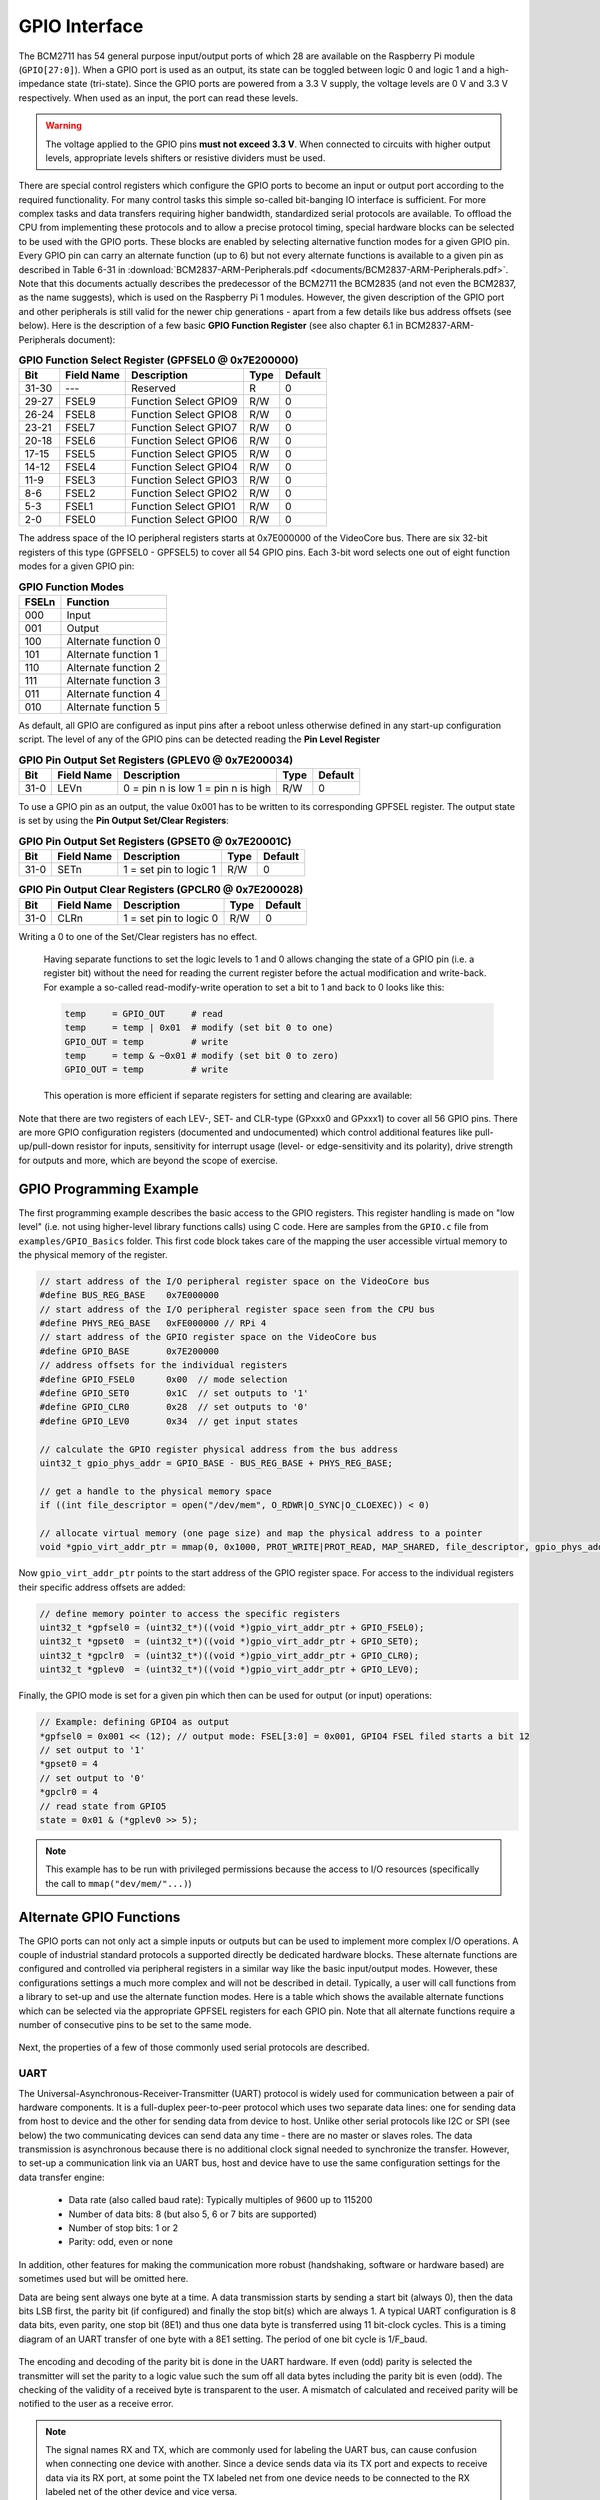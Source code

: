 ==============
GPIO Interface
==============
The BCM2711 has 54 general purpose input/output ports of which 28 are available on the Raspberry Pi module (``GPIO[27:0]``). When a GPIO port is used as an output, its  state can be toggled between logic 0 and logic 1 and a high-impedance state (tri-state). Since the GPIO ports are powered from a 3.3 V supply, the voltage levels are 0 V and 3.3 V respectively. When used as an input, the port can read these levels.

.. warning::
    The voltage applied to the GPIO pins **must not exceed 3.3 V**. When connected to circuits with higher output levels, appropriate levels shifters or resistive dividers must be used. 

There are special control registers which configure the GPIO ports to become an input or output port according to the required functionality. For many control tasks this simple so-called bit-banging IO interface is sufficient. For more complex tasks and data transfers requiring higher bandwidth, standardized serial protocols are available. To offload the CPU from implementing these protocols and to allow a precise protocol timing, special hardware blocks can be selected to be used with the GPIO ports. These blocks are enabled by selecting alternative function modes for a given GPIO pin. Every GPIO pin can carry an alternate function (up to 6) but not every alternate functions is available to a given pin as described in Table 6-31 in :download:`BCM2837-ARM-Peripherals.pdf <documents/BCM2837-ARM-Peripherals.pdf>`. Note that this documents actually describes the predecessor of the BCM2711 the BCM2835 (and not even the BCM2837, as the name suggests), which is used on the Raspberry Pi 1 modules. However, the given description of the GPIO port and other peripherals is still valid for the newer chip generations - apart from a few details like bus address offsets (see below).
Here is the description of a few  basic **GPIO Function Register** (see also chapter 6.1 in BCM2837-ARM-Peripherals document):


.. table:: **GPIO Function Select Register (GPFSEL0 @ 0x7E200000)**

    =====  ===========  ======================  ====  =======
    Bit    Field Name   Description             Type  Default
    =====  ===========  ======================  ====  =======
    31-30  ---          Reserved                R      0
    29-27  FSEL9        Function Select GPIO9   R/W    0
    26-24  FSEL8        Function Select GPIO8   R/W    0
    23-21  FSEL7        Function Select GPIO7   R/W    0
    20-18  FSEL6        Function Select GPIO6   R/W    0
    17-15  FSEL5        Function Select GPIO5   R/W    0
    14-12  FSEL4        Function Select GPIO4   R/W    0
    11-9   FSEL3        Function Select GPIO3   R/W    0
    8-6    FSEL2        Function Select GPIO2   R/W    0
    5-3    FSEL1        Function Select GPIO1   R/W    0
    2-0    FSEL0        Function Select GPIO0   R/W    0
    =====  ===========  ======================  ====  =======

The address space of the IO peripheral registers starts at 0x7E000000 of the VideoCore bus. There are six 32-bit registers of this type (GPFSEL0 - GPFSEL5) to cover all 54 GPIO pins. Each 3-bit word selects one out of eight function modes for a given GPIO pin:

.. table:: **GPIO Function Modes**

    ===== ===================
    FSELn Function
    ===== ===================
    000   Input
    001   Output
    100   Alternate function 0
    101   Alternate function 1
    110   Alternate function 2
    111   Alternate function 3
    011   Alternate function 4
    010   Alternate function 5
    ===== ===================

As default, all GPIO are configured as input pins after a reboot unless otherwise defined in any start-up configuration script. The level of any of the GPIO pins can be detected reading the **Pin Level Register**

.. table:: **GPIO Pin Output Set Registers (GPLEV0 @ 0x7E200034)**

    =====  ===========  ======================  ====  =======
    Bit    Field Name   Description             Type  Default
    =====  ===========  ======================  ====  =======
    31-0   LEVn         0 = pin n is low        R/W      0
                        1 = pin n is high
    =====  ===========  ======================  ====  =======

To use a GPIO pin as an output, the value 0x001 has to be written to its corresponding GPFSEL register. The output state is set by using the  **Pin Output Set/Clear Registers**:

.. table:: **GPIO Pin Output Set Registers (GPSET0 @ 0x7E20001C)**

    =====  ===========  ======================  ====  =======
    Bit    Field Name   Description             Type  Default
    =====  ===========  ======================  ====  =======
    31-0   SETn         1 = set pin to logic 1   R/W      0
    =====  ===========  ======================  ====  =======
 
.. table:: **GPIO Pin Output Clear Registers (GPCLR0 @ 0x7E200028)**

    =====  ===========  ======================  ====  =======
    Bit    Field Name   Description             Type  Default
    =====  ===========  ======================  ====  =======
    31-0   CLRn         1 = set pin to logic 0   R/W      0
    =====  ===========  ======================  ====  =======

Writing a 0 to one of the Set/Clear registers has no effect. 

.. 
    
    Having separate functions to set the logic levels to 1 and 0 allows changing the state of a GPIO pin (i.e. a register bit) without the need for reading the current register before the actual modification and write-back. For example a so-called read-modify-write operation to set a bit to 1 and back to 0 looks like this:

    .. code::

        temp     = GPIO_OUT     # read
        temp     = temp | 0x01  # modify (set bit 0 to one)
        GPIO_OUT = temp         # write
        temp     = temp & ~0x01 # modify (set bit 0 to zero)
        GPIO_OUT = temp         # write

    This operation is more efficient if separate registers for setting and clearing are available:

    .. code::
        GPIO_OUT_SET   = 0x01
        GPIO_OUT_CLEAR = 0x01

Note that there are two registers of each LEV-, SET- and CLR-type (GPxxx0 and GPxxx1) to cover all 56 GPIO pins. There are more GPIO configuration registers (documented and undocumented) which control additional features like pull-up/pull-down resistor for inputs, sensitivity for interrupt usage (level- or edge-sensitivity and its polarity), drive strength for outputs and more, which are beyond the scope of exercise. 

GPIO Programming Example
========================
The first programming example describes the basic access to the GPIO registers. This register handling is made on "low level" (i.e. not using higher-level library functions calls) using C code. Here are samples from the ``GPIO.c`` file from ``examples/GPIO_Basics`` folder. This first code block takes care of the mapping the user accessible virtual memory to the physical memory of the register.

.. code-block:: c

  // start address of the I/O peripheral register space on the VideoCore bus
  #define BUS_REG_BASE    0x7E000000
  // start address of the I/O peripheral register space seen from the CPU bus
  #define PHYS_REG_BASE   0xFE000000 // RPi 4 
  // start address of the GPIO register space on the VideoCore bus
  #define GPIO_BASE       0x7E200000
  // address offsets for the individual registers
  #define GPIO_FSEL0      0x00  // mode selection
  #define GPIO_SET0       0x1C  // set outputs to '1'
  #define GPIO_CLR0       0x28  // set outputs to '0'
  #define GPIO_LEV0       0x34  // get input states
  
  // calculate the GPIO register physical address from the bus address
  uint32_t gpio_phys_addr = GPIO_BASE - BUS_REG_BASE + PHYS_REG_BASE;

  // get a handle to the physical memory space
  if ((int file_descriptor = open("/dev/mem", O_RDWR|O_SYNC|O_CLOEXEC)) < 0)

  // allocate virtual memory (one page size) and map the physical address to a pointer
  void *gpio_virt_addr_ptr = mmap(0, 0x1000, PROT_WRITE|PROT_READ, MAP_SHARED, file_descriptor, gpio_phys_addr);


Now ``gpio_virt_addr_ptr`` points to the start address of the GPIO register space. For access to the individual registers their specific address offsets are added:

.. code-block:: c

  // define memory pointer to access the specific registers
  uint32_t *gpfsel0 = (uint32_t*)((void *)gpio_virt_addr_ptr + GPIO_FSEL0);
  uint32_t *gpset0  = (uint32_t*)((void *)gpio_virt_addr_ptr + GPIO_SET0);
  uint32_t *gpclr0  = (uint32_t*)((void *)gpio_virt_addr_ptr + GPIO_CLR0);
  uint32_t *gplev0  = (uint32_t*)((void *)gpio_virt_addr_ptr + GPIO_LEV0);

Finally, the GPIO mode is set for a given pin which then can be used for output (or input) operations:

.. code-block:: c

  // Example: defining GPIO4 as output
  *gpfsel0 = 0x001 << (12); // output mode: FSEL[3:0] = 0x001, GPIO4 FSEL filed starts a bit 12
  // set output to '1'
  *gpset0 = 4
  // set output to '0'
  *gpclr0 = 4
  // read state from GPIO5
  state = 0x01 & (*gplev0 >> 5);

.. note::
  This example has to be run with privileged permissions because the access to I/O resources (specifically the call to ``mmap("dev/mem/"...)``)


Alternate GPIO Functions
========================
The GPIO ports can not only act a simple inputs or outputs but can be used to implement more complex I/O operations. A couple of industrial standard protocols a supported directly be dedicated hardware blocks. These alternate functions are configured and controlled via peripheral registers in a similar way like the basic input/output modes. However, these configurations settings a much more complex and will not be described in detail. Typically, a user will call functions from a library to set-up and use the alternate function modes. Here is a table which shows the available alternate functions which can be selected via the appropriate GPFSEL registers for each GPIO pin. Note that all alternate functions require a number of consecutive pins to be set to the same mode.

.. figure:: images/GPIO_Alt.png
    :width: 600
    :align: center


Next, the properties of a few of those commonly used serial protocols are described.


UART
----
The Universal-Asynchronous-Receiver-Transmitter (UART) protocol is widely used for communication between a pair of hardware components. It is a full-duplex peer-to-peer protocol which uses two separate data lines: one for sending data from host to device and the other for sending data from device to host. Unlike other serial protocols like I2C or SPI (see below) the two communicating devices can send data any time - there are no master or slaves roles. The data transmission is asynchronous because there is no additional clock signal needed to synchronize the transfer. However, to set-up a communication link via an UART bus, host and device have to use the same configuration settings for the data transfer engine:

  - Data rate (also called baud rate): Typically multiples of 9600 up to 115200 
  - Number of data bits: 8 (but also 5, 6 or 7 bits are supported)
  - Number of stop bits: 1 or 2
  - Parity: odd, even or none

In addition, other features for making the communication more robust (handshaking, software or hardware based) are sometimes used but will be omitted here. 

Data are being sent always one byte at a time. A data transmission starts by sending a start bit (always 0), then the data bits LSB first, the parity bit (if configured) and finally the stop bit(s) which are always 1. A typical UART configuration is 8 data bits, even parity, one stop bit (8E1) and thus one data byte is transferred using 11 bit-clock cycles. This is a timing diagram of an UART transfer of one byte with a 8E1 setting. The period of one bit cycle is 1/F_baud.

.. figure:: images/UART.png
    :width: 600
    :align: center


The encoding and decoding of the parity bit is done in the UART hardware. If even (odd) parity is selected the transmitter will set the parity to a logic value such the sum off all data bytes including the parity bit is even (odd). The checking of the validity of a received byte is transparent to the user. A mismatch of calculated and received parity will be notified to the user as a receive error.

.. note::
    The signal names RX and TX, which are commonly used for labeling the UART bus, can cause confusion when connecting one device with another. Since a device sends data via its TX port and expects to receive data via its RX port, at some point the TX labeled net from one device needs to be connected to the RX labeled net of the other device and vice versa.

In the GPIO alternate modes table, the UART signals are marked in red with the names ``TXDn`` and ``RXDn``. The UART port is available on ``GPIO14`` (TX) and ``GPIO15`` (RX) when mode 0 or 5 is selected. Additional signals for hardware handshaking (``CTS1`` and ``RTS1``) are available on ``GPIO16`` and ``GPIO17`` when mode 5 is used.



I2C
---

SPI
---

PWM
---

SMI
---


